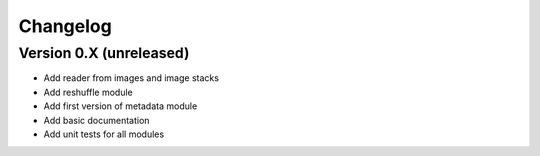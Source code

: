 =========
Changelog
=========

Version 0.X (unreleased)
========================

- Add reader from images and image stacks
- Add reshuffle module
- Add first version of metadata module
- Add basic documentation
- Add unit tests for all modules
